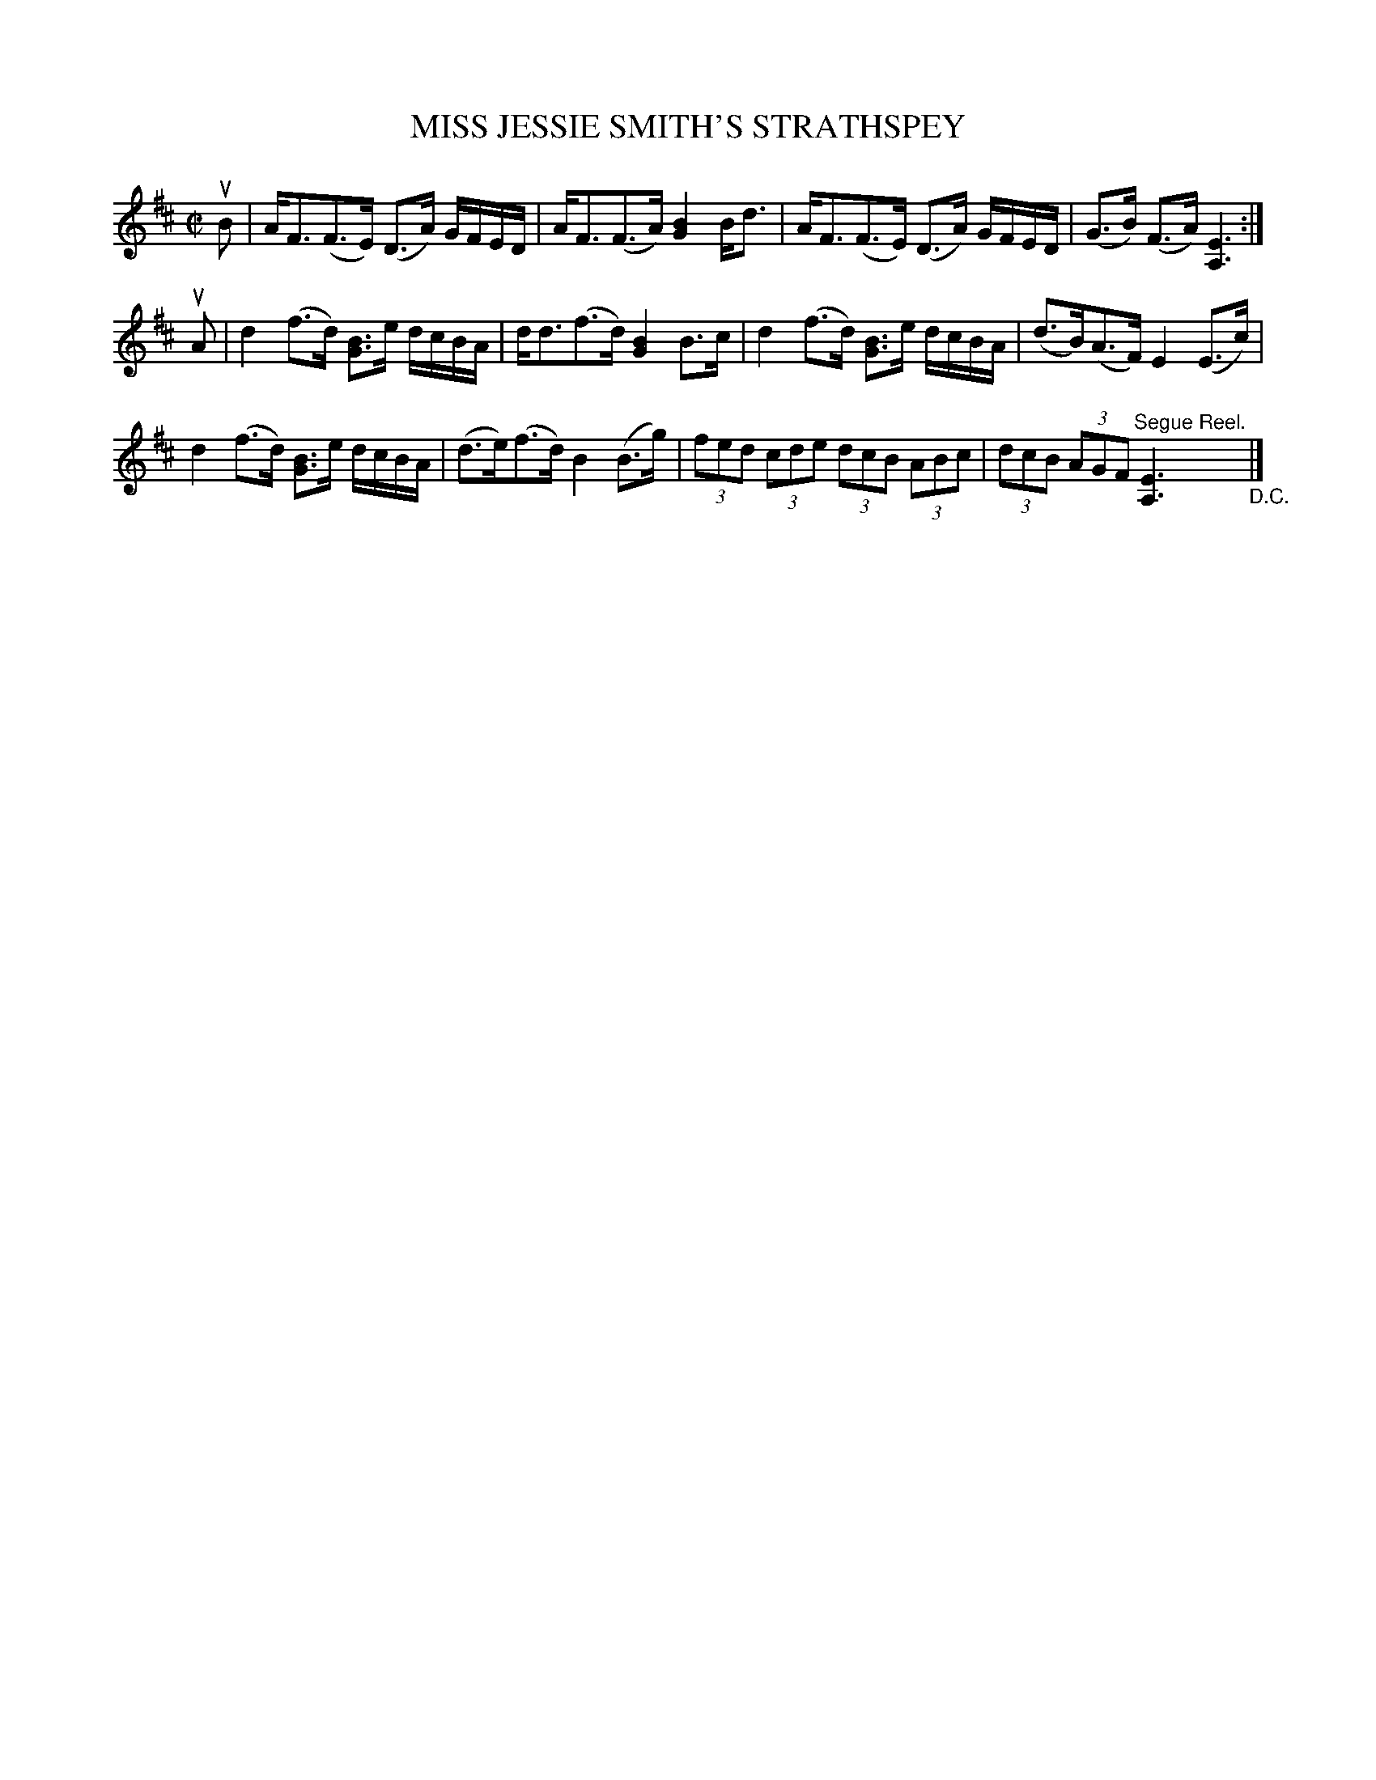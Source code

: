 X: 21023
T: MISS JESSIE SMITH'S STRATHSPEY
R: C|
B: K\"ohler's Violin Repository, v.2, 1885 p.102 #3
F: http://www.archive.org/details/klersviolinrepos02rugg
Z: 2012 John Chambers <jc:trillian.mit.edu>
M: C|
L: 1/8
K: D
uB |\
A<F(F>E) (D>A) G/F/E/D/ | A<F(F>A) [B2G2]B<d |\
A<F(F>E) (D>A) G/F/E/D/ | (G>B) (F>A) [E3A,3] :|
uA |\
d2(f>d) [BG]>e d/c/B/A/ | d<d(f>d) [B2G2]B>c |\
d2(f>d) [BG]>e d/c/B/A/ | (d>B)(A>F) E2(E>c) |
d2(f>d) [BG]>e d/c/B/A/ | (d>e)(f>d) B2(B>g) |\
(3fed (3cde (3dcB (3ABc | (3dcB (3AGF "^Segue Reel."[E3A,3] "_D.C." |]
